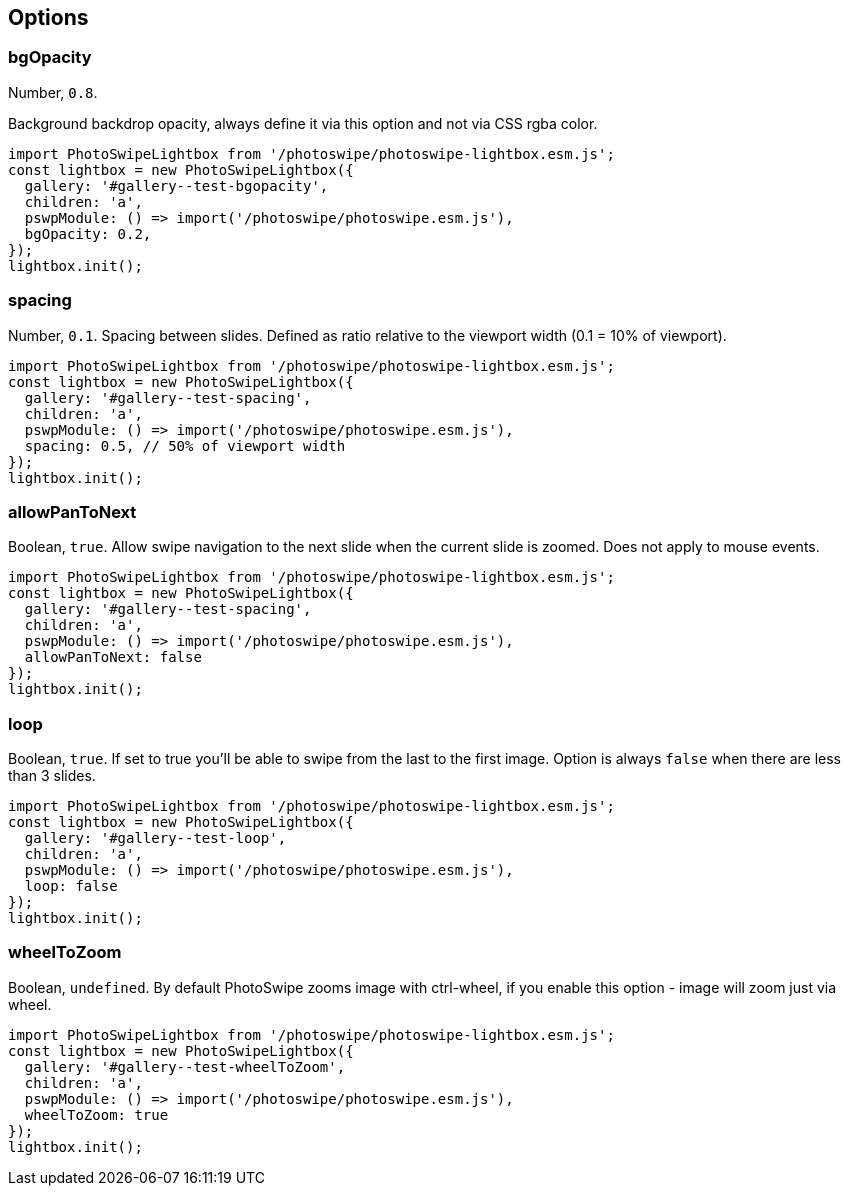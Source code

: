 == Options

=== bgOpacity

Number, `+0.8+`.

Background backdrop opacity, always define it via this option and not
via CSS rgba color.

[source,prism-code,language-js,codeBlock_wPnj,docs-styled-scrollbar]
----
import PhotoSwipeLightbox from '/photoswipe/photoswipe-lightbox.esm.js';
const lightbox = new PhotoSwipeLightbox({
  gallery: '#gallery--test-bgopacity',
  children: 'a',
  pswpModule: () => import('/photoswipe/photoswipe.esm.js'),
  bgOpacity: 0.2,
});
lightbox.init();
----

// [[gallery--test-bgopacity]]
// https://cdn.photoswipe.com/photoswipe-demo-images/photos/1/img-2500.jpg[image:https://cdn.photoswipe.com/photoswipe-demo-images/photos/1/img-200.jpg[https://cdn.photoswipe.com/photoswipe-demo-images/photos/1/img-200]]
// https://cdn.photoswipe.com/photoswipe-demo-images/photos/2/img-2500.jpg[image:https://cdn.photoswipe.com/photoswipe-demo-images/photos/2/img-200.jpg[https://cdn.photoswipe.com/photoswipe-demo-images/photos/2/img-200]]
// https://cdn.photoswipe.com/photoswipe-demo-images/photos/3/img-2500.jpg[image:https://cdn.photoswipe.com/photoswipe-demo-images/photos/3/img-200.jpg[https://cdn.photoswipe.com/photoswipe-demo-images/photos/3/img-200]]

=== spacing

Number, `+0.1+`. Spacing between slides. Defined as ratio relative to
the viewport width (0.1 = 10% of viewport).

[source,prism-code,language-js,codeBlock_wPnj,docs-styled-scrollbar]
----
import PhotoSwipeLightbox from '/photoswipe/photoswipe-lightbox.esm.js';
const lightbox = new PhotoSwipeLightbox({
  gallery: '#gallery--test-spacing',
  children: 'a',
  pswpModule: () => import('/photoswipe/photoswipe.esm.js'),
  spacing: 0.5, // 50% of viewport width
});
lightbox.init();
----

// [[gallery--test-spacing]]
// https://cdn.photoswipe.com/photoswipe-demo-images/photos/1/img-2500.jpg[image:https://cdn.photoswipe.com/photoswipe-demo-images/photos/1/img-200.jpg[https://cdn.photoswipe.com/photoswipe-demo-images/photos/1/img-200]]
// https://cdn.photoswipe.com/photoswipe-demo-images/photos/2/img-2500.jpg[image:https://cdn.photoswipe.com/photoswipe-demo-images/photos/2/img-200.jpg[https://cdn.photoswipe.com/photoswipe-demo-images/photos/2/img-200]]
// https://cdn.photoswipe.com/photoswipe-demo-images/photos/3/img-2500.jpg[image:https://cdn.photoswipe.com/photoswipe-demo-images/photos/3/img-200.jpg[https://cdn.photoswipe.com/photoswipe-demo-images/photos/3/img-200]]
// https://cdn.photoswipe.com/photoswipe-demo-images/photos/4/img-2500.jpg[image:https://cdn.photoswipe.com/photoswipe-demo-images/photos/4/img-200.jpg[https://cdn.photoswipe.com/photoswipe-demo-images/photos/4/img-200]]

=== allowPanToNext

Boolean, `+true+`. Allow swipe navigation to the next slide when the
current slide is zoomed. Does not apply to mouse events.

[source,prism-code,language-js,codeBlock_wPnj,docs-styled-scrollbar]
----
import PhotoSwipeLightbox from '/photoswipe/photoswipe-lightbox.esm.js';
const lightbox = new PhotoSwipeLightbox({
  gallery: '#gallery--test-spacing',
  children: 'a',
  pswpModule: () => import('/photoswipe/photoswipe.esm.js'),
  allowPanToNext: false
});
lightbox.init();
----

// [[gallery--test-spacing]]
// https://cdn.photoswipe.com/photoswipe-demo-images/photos/1/img-2500.jpg[image:https://cdn.photoswipe.com/photoswipe-demo-images/photos/1/img-200.jpg[https://cdn.photoswipe.com/photoswipe-demo-images/photos/1/img-200]]
// https://cdn.photoswipe.com/photoswipe-demo-images/photos/2/img-2500.jpg[image:https://cdn.photoswipe.com/photoswipe-demo-images/photos/2/img-200.jpg[https://cdn.photoswipe.com/photoswipe-demo-images/photos/2/img-200]]
// https://cdn.photoswipe.com/photoswipe-demo-images/photos/3/img-2500.jpg[image:https://cdn.photoswipe.com/photoswipe-demo-images/photos/3/img-200.jpg[https://cdn.photoswipe.com/photoswipe-demo-images/photos/3/img-200]]
// https://cdn.photoswipe.com/photoswipe-demo-images/photos/4/img-2500.jpg[image:https://cdn.photoswipe.com/photoswipe-demo-images/photos/4/img-200.jpg[https://cdn.photoswipe.com/photoswipe-demo-images/photos/4/img-200]]

=== loop

Boolean, `+true+`. If set to true you'll be able to swipe from the last
to the first image. Option is always `+false+` when there are less than
3 slides.

[source,prism-code,language-js,codeBlock_wPnj,docs-styled-scrollbar]
----
import PhotoSwipeLightbox from '/photoswipe/photoswipe-lightbox.esm.js';
const lightbox = new PhotoSwipeLightbox({
  gallery: '#gallery--test-loop',
  children: 'a',
  pswpModule: () => import('/photoswipe/photoswipe.esm.js'),
  loop: false
});
lightbox.init();
----

// [[gallery--test-loop]]
// https://cdn.photoswipe.com/photoswipe-demo-images/photos/1/img-2500.jpg[image:https://cdn.photoswipe.com/photoswipe-demo-images/photos/1/img-200.jpg[https://cdn.photoswipe.com/photoswipe-demo-images/photos/1/img-200]]
// https://cdn.photoswipe.com/photoswipe-demo-images/photos/2/img-2500.jpg[image:https://cdn.photoswipe.com/photoswipe-demo-images/photos/2/img-200.jpg[https://cdn.photoswipe.com/photoswipe-demo-images/photos/2/img-200]]
// https://cdn.photoswipe.com/photoswipe-demo-images/photos/3/img-2500.jpg[image:https://cdn.photoswipe.com/photoswipe-demo-images/photos/3/img-200.jpg[https://cdn.photoswipe.com/photoswipe-demo-images/photos/3/img-200]]
// https://cdn.photoswipe.com/photoswipe-demo-images/photos/4/img-2500.jpg[image:https://cdn.photoswipe.com/photoswipe-demo-images/photos/4/img-200.jpg[https://cdn.photoswipe.com/photoswipe-demo-images/photos/4/img-200]]

=== wheelToZoom

Boolean, `+undefined+`. By default PhotoSwipe zooms image with
ctrl-wheel, if you enable this option - image will zoom just via wheel.

[source,prism-code,language-js,codeBlock_wPnj,docs-styled-scrollbar]
----
import PhotoSwipeLightbox from '/photoswipe/photoswipe-lightbox.esm.js';
const lightbox = new PhotoSwipeLightbox({
  gallery: '#gallery--test-wheelToZoom',
  children: 'a',
  pswpModule: () => import('/photoswipe/photoswipe.esm.js'),
  wheelToZoom: true
});
lightbox.init();
----

// [[gallery--test-wheelToZoom]]
// https://cdn.photoswipe.com/photoswipe-demo-images/photos/1/img-2500.jpg[image:https://cdn.photoswipe.com/photoswipe-demo-images/photos/1/img-200.jpg[https://cdn.photoswipe.com/photoswipe-demo-images/photos/1/img-200]]
// https://cdn.photoswipe.com/photoswipe-demo-images/photos/2/img-2500.jpg[image:https://cdn.photoswipe.com/photoswipe-demo-images/photos/2/img-200.jpg[https://cdn.photoswipe.com/photoswipe-demo-images/photos/2/img-200]]
// https://cdn.photoswipe.com/photoswipe-demo-images/photos/3/img-2500.jpg[image:https://cdn.photoswipe.com/photoswipe-demo-images/photos/3/img-200.jpg[https://cdn.photoswipe.com/photoswipe-demo-images/photos/3/img-200]]
// https://cdn.photoswipe.com/photoswipe-demo-images/photos/4/img-2500.jpg[image:https://cdn.photoswipe.com/photoswipe-demo-images/photos/4/img-200.jpg[https://cdn.photoswipe.com/photoswipe-demo-images/photos/4/img-200]]





// ==== pinchToCloselink:#pinchtoclose[​]

// Boolean, `+true+`. Pinch touch gesture to close the gallery.

// [source,prism-code,language-js,codeBlock_wPnj,docs-styled-scrollbar]
// ----
// import PhotoSwipeLightbox from '/photoswipe/photoswipe-lightbox.esm.js';
// const lightbox = new PhotoSwipeLightbox({
//   gallery: '#gallery--test-pinch-to-close',
//   children: 'a',
//   pswpModule: () => import('/photoswipe/photoswipe.esm.js'),
//   pinchToClose: false
// });
// lightbox.init();
// ----

// [[gallery--test-pinch-to-close]]
// https://cdn.photoswipe.com/photoswipe-demo-images/photos/1/img-2500.jpg[image:https://cdn.photoswipe.com/photoswipe-demo-images/photos/1/img-200.jpg[https://cdn.photoswipe.com/photoswipe-demo-images/photos/1/img-200]]
// https://cdn.photoswipe.com/photoswipe-demo-images/photos/2/img-2500.jpg[image:https://cdn.photoswipe.com/photoswipe-demo-images/photos/2/img-200.jpg[https://cdn.photoswipe.com/photoswipe-demo-images/photos/2/img-200]]
// https://cdn.photoswipe.com/photoswipe-demo-images/photos/3/img-2500.jpg[image:https://cdn.photoswipe.com/photoswipe-demo-images/photos/3/img-200.jpg[https://cdn.photoswipe.com/photoswipe-demo-images/photos/3/img-200]]
// https://cdn.photoswipe.com/photoswipe-demo-images/photos/4/img-2500.jpg[image:https://cdn.photoswipe.com/photoswipe-demo-images/photos/4/img-200.jpg[https://cdn.photoswipe.com/photoswipe-demo-images/photos/4/img-200]]

// ==== closeOnVerticalDraglink:#closeonverticaldrag[​]

// Boolean, `+true+`. Vertical drag gesture to close the PhotoSwipe.

// [source,prism-code,language-js,codeBlock_wPnj,docs-styled-scrollbar]
// ----
// import PhotoSwipeLightbox from '/photoswipe/photoswipe-lightbox.esm.js';
// const lightbox = new PhotoSwipeLightbox({
//   gallery: '#gallery--close-on-vertical-drag',
//   children: 'a',
//   pswpModule: () => import('/photoswipe/photoswipe.esm.js'),
//   closeOnVerticalDrag: false
// });
// lightbox.init();
// ----

// [[gallery--close-on-vertical-drag]]
// https://cdn.photoswipe.com/photoswipe-demo-images/photos/1/img-2500.jpg[image:https://cdn.photoswipe.com/photoswipe-demo-images/photos/1/img-200.jpg[https://cdn.photoswipe.com/photoswipe-demo-images/photos/1/img-200]]
// https://cdn.photoswipe.com/photoswipe-demo-images/photos/2/img-2500.jpg[image:https://cdn.photoswipe.com/photoswipe-demo-images/photos/2/img-200.jpg[https://cdn.photoswipe.com/photoswipe-demo-images/photos/2/img-200]]
// https://cdn.photoswipe.com/photoswipe-demo-images/photos/3/img-2500.jpg[image:https://cdn.photoswipe.com/photoswipe-demo-images/photos/3/img-200.jpg[https://cdn.photoswipe.com/photoswipe-demo-images/photos/3/img-200]]
// https://cdn.photoswipe.com/photoswipe-demo-images/photos/4/img-2500.jpg[image:https://cdn.photoswipe.com/photoswipe-demo-images/photos/4/img-200.jpg[https://cdn.photoswipe.com/photoswipe-demo-images/photos/4/img-200]]

// ==== paddinglink:#padding[​]

// Object, `+{ top: 0, bottom: 0, left: 0, right: 0 }+`. Slide area padding
// (in pixels).

// [source,prism-code,language-js,codeBlock_wPnj,docs-styled-scrollbar]
// ----
// import PhotoSwipeLightbox from '/photoswipe/photoswipe-lightbox.esm.js';
// const lightbox = new PhotoSwipeLightbox({
//   gallery: '#gallery--test-padding',
//   children: 'a',
//   pswpModule: () => import('/photoswipe/photoswipe.esm.js'),
//   padding: { top: 20, bottom: 40, left: 100, right: 100 }
// });
// lightbox.init();
// ----

// [[gallery--test-padding]]
// https://cdn.photoswipe.com/photoswipe-demo-images/photos/1/img-2500.jpg[image:https://cdn.photoswipe.com/photoswipe-demo-images/photos/1/img-200.jpg[https://cdn.photoswipe.com/photoswipe-demo-images/photos/1/img-200]]
// https://cdn.photoswipe.com/photoswipe-demo-images/photos/2/img-2500.jpg[image:https://cdn.photoswipe.com/photoswipe-demo-images/photos/2/img-200.jpg[https://cdn.photoswipe.com/photoswipe-demo-images/photos/2/img-200]]
// https://cdn.photoswipe.com/photoswipe-demo-images/photos/3/img-2500.jpg[image:https://cdn.photoswipe.com/photoswipe-demo-images/photos/3/img-200.jpg[https://cdn.photoswipe.com/photoswipe-demo-images/photos/3/img-200]]
// https://cdn.photoswipe.com/photoswipe-demo-images/photos/4/img-2500.jpg[image:https://cdn.photoswipe.com/photoswipe-demo-images/photos/4/img-200.jpg[https://cdn.photoswipe.com/photoswipe-demo-images/photos/4/img-200]]

// ==== paddingFnlink:#paddingfn[​]

// Function, should return padding object. The option is checked
// frequently, so make sure it's performant. Overrides `+padding+` option
// if defined. For example:

// [source,prism-code,language-js,codeBlock_wPnj,docs-styled-scrollbar]
// ----
// import PhotoSwipeLightbox from '/photoswipe/photoswipe-lightbox.esm.js';
// const lightbox = new PhotoSwipeLightbox({
//   gallery: '#gallery--test-paddingfn',
//   children: 'a',
//   pswpModule: () => import('/photoswipe/photoswipe.esm.js'),

//   paddingFn: (viewportSize, itemData, index) => {
//     return {
//       // check based on slide index
//       top: index === 0 ? 100 : 0,

//       // check based on viewport size
//       bottom: viewportSize.x < 600 ? 0 : 200,

//       // check based on image size
//       left: itemData.w < 2000 ? 50 : 0,

//       right: 0
//     };
//   }
// });
// lightbox.init();
// ----

// [[gallery--test-paddingfn]]
// https://cdn.photoswipe.com/photoswipe-demo-images/photos/1/img-2500.jpg[image:https://cdn.photoswipe.com/photoswipe-demo-images/photos/1/img-200.jpg[https://cdn.photoswipe.com/photoswipe-demo-images/photos/1/img-200]]
// https://cdn.photoswipe.com/photoswipe-demo-images/photos/2/img-2500.jpg[image:https://cdn.photoswipe.com/photoswipe-demo-images/photos/2/img-200.jpg[https://cdn.photoswipe.com/photoswipe-demo-images/photos/2/img-200]]
// https://cdn.photoswipe.com/photoswipe-demo-images/photos/3/img-2500.jpg[image:https://cdn.photoswipe.com/photoswipe-demo-images/photos/3/img-200.jpg[https://cdn.photoswipe.com/photoswipe-demo-images/photos/3/img-200]]
// https://cdn.photoswipe.com/photoswipe-demo-images/photos/4/img-2500.jpg[image:https://cdn.photoswipe.com/photoswipe-demo-images/photos/4/img-200.jpg[https://cdn.photoswipe.com/photoswipe-demo-images/photos/4/img-200]]

// ==== hideAnimationDuration, showAnimationDuration, zoomAnimationDurationlink:#hideanimationduration-showanimationduration-zoomanimationduration[​]

// Number, `+333+`. Transition duration in milliseconds, can be `+0+`.
// link:/opening-or-closing-transition#transition-duration-and-easing[Example
// here].

// ==== easinglink:#easing[​]

// String, `+'cubic-bezier(.4,0,.22,1)'+`. CSS easing function for
// open/close/zoom transitions.
// link:/opening-or-closing-transition#transition-duration-and-easing[Example
// here].

// ==== escKeylink:#esckey[​]

// Boolean, `+true+`. Esc key to close.

// [source,prism-code,language-js,codeBlock_wPnj,docs-styled-scrollbar]
// ----
// import PhotoSwipeLightbox from '/photoswipe/photoswipe-lightbox.esm.js';
// const lightbox = new PhotoSwipeLightbox({
//   gallery: '#gallery--test-esc-key',
//   children: 'a',
//   pswpModule: () => import('/photoswipe/photoswipe.esm.js'),
//   escKey: false
// });
// lightbox.init();
// ----

// [[gallery--test-esc-key]]
// https://cdn.photoswipe.com/photoswipe-demo-images/photos/1/img-2500.jpg[image:https://cdn.photoswipe.com/photoswipe-demo-images/photos/1/img-200.jpg[https://cdn.photoswipe.com/photoswipe-demo-images/photos/1/img-200]]
// https://cdn.photoswipe.com/photoswipe-demo-images/photos/2/img-2500.jpg[image:https://cdn.photoswipe.com/photoswipe-demo-images/photos/2/img-200.jpg[https://cdn.photoswipe.com/photoswipe-demo-images/photos/2/img-200]]
// https://cdn.photoswipe.com/photoswipe-demo-images/photos/3/img-2500.jpg[image:https://cdn.photoswipe.com/photoswipe-demo-images/photos/3/img-200.jpg[https://cdn.photoswipe.com/photoswipe-demo-images/photos/3/img-200]]
// https://cdn.photoswipe.com/photoswipe-demo-images/photos/4/img-2500.jpg[image:https://cdn.photoswipe.com/photoswipe-demo-images/photos/4/img-200.jpg[https://cdn.photoswipe.com/photoswipe-demo-images/photos/4/img-200]]

// ==== arrowKeyslink:#arrowkeys[​]

// Boolean, `+true+`. Left/right arrow keys for navigation.

// [source,prism-code,language-js,codeBlock_wPnj,docs-styled-scrollbar]
// ----
// import PhotoSwipeLightbox from '/photoswipe/photoswipe-lightbox.esm.js';
// const lightbox = new PhotoSwipeLightbox({
//   gallery: '#gallery--test-arrow-keys',
//   children: 'a',
//   pswpModule: () => import('/photoswipe/photoswipe.esm.js'),
//   arrowKeys: false
// });
// lightbox.init();
// ----

// [[gallery--test-arrow-keys]]
// https://cdn.photoswipe.com/photoswipe-demo-images/photos/1/img-2500.jpg[image:https://cdn.photoswipe.com/photoswipe-demo-images/photos/1/img-200.jpg[https://cdn.photoswipe.com/photoswipe-demo-images/photos/1/img-200]]
// https://cdn.photoswipe.com/photoswipe-demo-images/photos/2/img-2500.jpg[image:https://cdn.photoswipe.com/photoswipe-demo-images/photos/2/img-200.jpg[https://cdn.photoswipe.com/photoswipe-demo-images/photos/2/img-200]]
// https://cdn.photoswipe.com/photoswipe-demo-images/photos/3/img-2500.jpg[image:https://cdn.photoswipe.com/photoswipe-demo-images/photos/3/img-200.jpg[https://cdn.photoswipe.com/photoswipe-demo-images/photos/3/img-200]]
// https://cdn.photoswipe.com/photoswipe-demo-images/photos/4/img-2500.jpg[image:https://cdn.photoswipe.com/photoswipe-demo-images/photos/4/img-200.jpg[https://cdn.photoswipe.com/photoswipe-demo-images/photos/4/img-200]]

// ==== trapFocuslink:#trapfocus[​]

// Boolean, `+true+`. Trap focus within PhotoSwipe element while it's open.

// ==== returnFocuslink:#returnfocus[​]

// Boolean, `+true+`. Restore focus the last active element after
// PhotoSwipe is closed.

// [source,prism-code,language-js,codeBlock_wPnj,docs-styled-scrollbar]
// ----
// import PhotoSwipeLightbox from '/photoswipe/photoswipe-lightbox.esm.js';
// const lightbox = new PhotoSwipeLightbox({
//   gallery: '#gallery--test-restore-focus',
//   children: 'a',
//   pswpModule: () => import('/photoswipe/photoswipe.esm.js'),
//   returnFocus: false
// });
// lightbox.init();
// ----

// [[gallery--test-restore-focus]]
// https://cdn.photoswipe.com/photoswipe-demo-images/photos/1/img-2500.jpg[image:https://cdn.photoswipe.com/photoswipe-demo-images/photos/1/img-200.jpg[https://cdn.photoswipe.com/photoswipe-demo-images/photos/1/img-200]]
// https://cdn.photoswipe.com/photoswipe-demo-images/photos/2/img-2500.jpg[image:https://cdn.photoswipe.com/photoswipe-demo-images/photos/2/img-200.jpg[https://cdn.photoswipe.com/photoswipe-demo-images/photos/2/img-200]]
// https://cdn.photoswipe.com/photoswipe-demo-images/photos/3/img-2500.jpg[image:https://cdn.photoswipe.com/photoswipe-demo-images/photos/3/img-200.jpg[https://cdn.photoswipe.com/photoswipe-demo-images/photos/3/img-200]]
// https://cdn.photoswipe.com/photoswipe-demo-images/photos/4/img-2500.jpg[image:https://cdn.photoswipe.com/photoswipe-demo-images/photos/4/img-200.jpg[https://cdn.photoswipe.com/photoswipe-demo-images/photos/4/img-200]]

// ==== clickToCloseNonZoomablelink:#clicktoclosenonzoomable[​]

// Boolean, `+true+`. If image is not zoomable (for example, smaller than
// viewport) it can be closed by clicking on it.

// [source,prism-code,language-js,codeBlock_wPnj,docs-styled-scrollbar]
// ----
// import PhotoSwipeLightbox from '/photoswipe/photoswipe-lightbox.esm.js';
// const lightbox = new PhotoSwipeLightbox({
//   gallery: '#gallery--clickToCloseNonZoomable',
//   children: 'a',
//   pswpModule: () => import('/photoswipe/photoswipe.esm.js'),
//   clickToCloseNonZoomable: false
// });
// lightbox.init();
// ----

// [[gallery--clickToCloseNonZoomable]]
// https://dummyimage.com/300x200/555/fff/?text=1st-300x200[image:https://dummyimage.com/150x100/555/fff/?text=1st-150x100[https://dummyimage.com/150x100/555/fff/?text=1st-150x100]]
// https://dummyimage.com/1000x1000/555/fff/?text=2nd-1000x1000[image:https://dummyimage.com/100x100/555/fff/?text=2nd-100x100[https://dummyimage.com/100x100/555/fff/?text=2nd-100x100]]
// https://dummyimage.com/100x700/555/fff/?text=3rd-100x700[image:https://dummyimage.com/50x350/555/fff/?text=3rd-50x350[https://dummyimage.com/50x350/555/fff/?text=3rd-50x350]]

// ==== imageClickAction, bgClickAction, tapAction, doubleTapActionlink:#imageclickaction-bgclickaction-tapaction-doubletapaction[​]

// Refer to link:/click-and-tap-actions[click and tap actions] page.

// ==== preloaderDelaylink:#preloaderdelay[​]

// Number (ms), `+2000+`. Delay before the loading indicator will be
// displayed, if image is loaded during it - the indicator will not be
// displayed at all. Can be zero.

// [source,prism-code,language-js,codeBlock_wPnj,docs-styled-scrollbar]
// ----
// import PhotoSwipeLightbox from '/photoswipe/photoswipe-lightbox.esm.js';
// const lightbox = new PhotoSwipeLightbox({
//   gallery: '#gallery--test-preloader-delay',
//   children: 'a',
//   pswpModule: () => import('/photoswipe/photoswipe.esm.js'),
//   preloaderDelay: 0
// });
// lightbox.init();
// ----

// [[gallery--test-preloader-delay]]
// https://cdn.photoswipe.com/photoswipe-demo-images/photos/1/img-2500.jpg[image:https://cdn.photoswipe.com/photoswipe-demo-images/photos/1/img-200.jpg[https://cdn.photoswipe.com/photoswipe-demo-images/photos/1/img-200]]
// https://cdn.photoswipe.com/photoswipe-demo-images/photos/2/img-2500.jpg[image:https://cdn.photoswipe.com/photoswipe-demo-images/photos/2/img-200.jpg[https://cdn.photoswipe.com/photoswipe-demo-images/photos/2/img-200]]
// https://cdn.photoswipe.com/photoswipe-demo-images/photos/3/img-2500.jpg[image:https://cdn.photoswipe.com/photoswipe-demo-images/photos/3/img-200.jpg[https://cdn.photoswipe.com/photoswipe-demo-images/photos/3/img-200]]
// https://cdn.photoswipe.com/photoswipe-demo-images/photos/4/img-2500.jpg[image:https://cdn.photoswipe.com/photoswipe-demo-images/photos/4/img-200.jpg[https://cdn.photoswipe.com/photoswipe-demo-images/photos/4/img-200]]

// ==== indexIndicatorSeplink:#indexindicatorsep[​]

// String, `+/+`. Used for slide count indicator ("1 of 10 ").

// [source,prism-code,language-js,codeBlock_wPnj,docs-styled-scrollbar]
// ----
// import PhotoSwipeLightbox from '/photoswipe/photoswipe-lightbox.esm.js';
// const lightbox = new PhotoSwipeLightbox({
//   gallery: '#gallery--test-indexIndicatorSep',
//   children: 'a',
//   pswpModule: () => import('/photoswipe/photoswipe.esm.js'),
//   indexIndicatorSep: ' of '
// });
// lightbox.init();
// ----

// [[gallery--test-indexIndicatorSep]]
// https://cdn.photoswipe.com/photoswipe-demo-images/photos/1/img-2500.jpg[image:https://cdn.photoswipe.com/photoswipe-demo-images/photos/1/img-200.jpg[https://cdn.photoswipe.com/photoswipe-demo-images/photos/1/img-200]]
// https://cdn.photoswipe.com/photoswipe-demo-images/photos/2/img-2500.jpg[image:https://cdn.photoswipe.com/photoswipe-demo-images/photos/2/img-200.jpg[https://cdn.photoswipe.com/photoswipe-demo-images/photos/2/img-200]]
// https://cdn.photoswipe.com/photoswipe-demo-images/photos/3/img-2500.jpg[image:https://cdn.photoswipe.com/photoswipe-demo-images/photos/3/img-200.jpg[https://cdn.photoswipe.com/photoswipe-demo-images/photos/3/img-200]]
// https://cdn.photoswipe.com/photoswipe-demo-images/photos/4/img-2500.jpg[image:https://cdn.photoswipe.com/photoswipe-demo-images/photos/4/img-200.jpg[https://cdn.photoswipe.com/photoswipe-demo-images/photos/4/img-200]]

// ==== getViewportSizeFnlink:#getviewportsizefn[​]

// Function `+{x: width, y: height}+`, `+undefined+`. A function that
// should return slide viewport width and height, in format
// `+{x: 100, y: 100}+`.

// [source,prism-code,language-js,codeBlock_wPnj,docs-styled-scrollbar]
// ----
// import PhotoSwipeLightbox from '/photoswipe/photoswipe-lightbox.esm.js';
// const lightbox = new PhotoSwipeLightbox({
//   gallery: '#gallery--test-getViewportSizeFn',
//   children: 'a',
//   pswpModule: () => import('/photoswipe/photoswipe.esm.js'),
//   getViewportSizeFn: function(options, pswp) {
//     return {
//       x: document.documentElement.clientWidth - 200,
//       y: window.innerHeight
//     };
//   }
// });
// lightbox.init();
// ----

// [[gallery--test-getViewportSizeFn]]
// https://cdn.photoswipe.com/photoswipe-demo-images/photos/1/img-2500.jpg[image:https://cdn.photoswipe.com/photoswipe-demo-images/photos/1/img-200.jpg[https://cdn.photoswipe.com/photoswipe-demo-images/photos/1/img-200]]
// https://cdn.photoswipe.com/photoswipe-demo-images/photos/2/img-2500.jpg[image:https://cdn.photoswipe.com/photoswipe-demo-images/photos/2/img-200.jpg[https://cdn.photoswipe.com/photoswipe-demo-images/photos/2/img-200]]
// https://cdn.photoswipe.com/photoswipe-demo-images/photos/3/img-2500.jpg[image:https://cdn.photoswipe.com/photoswipe-demo-images/photos/3/img-200.jpg[https://cdn.photoswipe.com/photoswipe-demo-images/photos/3/img-200]]
// https://cdn.photoswipe.com/photoswipe-demo-images/photos/4/img-2500.jpg[image:https://cdn.photoswipe.com/photoswipe-demo-images/photos/4/img-200.jpg[https://cdn.photoswipe.com/photoswipe-demo-images/photos/4/img-200]]

// ==== initialZoomLevel, secondaryZoomLevel, maxZoomLevellink:#initialzoomlevel-secondaryzoomlevel-maxzoomlevel[​]

// Refer to link:/adjusting-zoom-level[Adjusting zoom level] page for more
// info. The default values are described
// link:/adjusting-zoom-level#default-behaviour[there too].

// ==== errorMsglink:#errormsg[​]

// String, `+'The image cannot be loaded'+`.

// Message to display when the image wasn't able to load. If you need to
// display HTML - use link:/filters#contenterrorelement[contentErrorElement
// filter].

// [source,prism-code,language-js,codeBlock_wPnj,docs-styled-scrollbar]
// ----
// import PhotoSwipeLightbox from '/photoswipe/photoswipe-lightbox.esm.js';
// const lightbox = new PhotoSwipeLightbox({
//   gallery: '#gallery--errorMsg',
//   children: 'a',
//   pswpModule: () => import('/photoswipe/photoswipe.esm.js'),
//   errorMsg: 'The photo cannot be loaded'
// });
// lightbox.init();
// ----

// [[gallery--errorMsg]]
// https://picsum.photos/1200/800[image:https://dummyimage.com/300x200/555/fff/?text=0-random-image[https://dummyimage.com/300x200/555/fff/?text=0-random-image]]
// https://example.com/broken-image-link[image:https://dummyimage.com/300x200/555/fff/?text=1st-broken-large-image[https://dummyimage.com/300x200/555/fff/?text=1st-broken-large-image]]
// https://dummyimage.com/1000x1000/555/fff/?text=2nd-1000x1000[image:https://dummyimage.com/100x100/555/fff/?text=2nd-100x100[https://dummyimage.com/100x100/555/fff/?text=2nd-100x100]]
// https://example.com/another-broken-image-link[image:https://dummyimage.com/300x200/555/fff/?text=3rd-broken-image-link[https://dummyimage.com/300x200/555/fff/?text=3rd-broken-image-link]]

// ==== preloadlink:#preload[​]

// Array, `+[1, 2]+`. Lazy loading of nearby slides based on direction of
// movement. Should be an array with two integers, first one - number of
// items to preload before the current image, second one - after the
// current image. Two nearby images are always loaded.

// [source,prism-code,language-js,codeBlock_wPnj,docs-styled-scrollbar]
// ----
// import PhotoSwipeLightbox from '/photoswipe/photoswipe-lightbox.esm.js';
// const lightbox = new PhotoSwipeLightbox({
//   gallery: '#gallery--test-preload',
//   children: 'a',
//   pswpModule: () => import('/photoswipe/photoswipe.esm.js'),
//   preload: [1, 4]
// });
// lightbox.init();
// ----

// [[gallery--test-preload]]
// https://cdn.photoswipe.com/photoswipe-demo-images/photos/1/img-2500.jpg[image:https://cdn.photoswipe.com/photoswipe-demo-images/photos/1/img-200.jpg[https://cdn.photoswipe.com/photoswipe-demo-images/photos/1/img-200]]
// https://cdn.photoswipe.com/photoswipe-demo-images/photos/2/img-2500.jpg[image:https://cdn.photoswipe.com/photoswipe-demo-images/photos/2/img-200.jpg[https://cdn.photoswipe.com/photoswipe-demo-images/photos/2/img-200]]
// https://cdn.photoswipe.com/photoswipe-demo-images/photos/3/img-2500.jpg[image:https://cdn.photoswipe.com/photoswipe-demo-images/photos/3/img-200.jpg[https://cdn.photoswipe.com/photoswipe-demo-images/photos/3/img-200]]
// https://cdn.photoswipe.com/photoswipe-demo-images/photos/4/img-2500.jpg[image:https://cdn.photoswipe.com/photoswipe-demo-images/photos/4/img-200.jpg[https://cdn.photoswipe.com/photoswipe-demo-images/photos/4/img-200]]
// https://cdn.photoswipe.com/photoswipe-demo-images/photos/5/img-2500.jpg[image:https://cdn.photoswipe.com/photoswipe-demo-images/photos/5/img-200.jpg[https://cdn.photoswipe.com/photoswipe-demo-images/photos/5/img-200]]
// https://cdn.photoswipe.com/photoswipe-demo-images/photos/6/img-2500.jpg[image:https://cdn.photoswipe.com/photoswipe-demo-images/photos/6/img-200.jpg[https://cdn.photoswipe.com/photoswipe-demo-images/photos/6/img-200]]
// https://cdn.photoswipe.com/photoswipe-demo-images/photos/7/img-2500.jpg[image:https://cdn.photoswipe.com/photoswipe-demo-images/photos/7/img-200.jpg[https://cdn.photoswipe.com/photoswipe-demo-images/photos/7/img-200]]
// https://cdn.photoswipe.com/photoswipe-demo-images/photos/8/img-2500.jpg[image:https://cdn.photoswipe.com/photoswipe-demo-images/photos/8/img-200.jpg[https://cdn.photoswipe.com/photoswipe-demo-images/photos/8/img-200]]
// https://cdn.photoswipe.com/photoswipe-demo-images/photos/9/img-2500.jpg[image:https://cdn.photoswipe.com/photoswipe-demo-images/photos/9/img-200.jpg[https://cdn.photoswipe.com/photoswipe-demo-images/photos/9/img-200]]
// https://cdn.photoswipe.com/photoswipe-demo-images/photos/10/img-2500.jpg[image:https://cdn.photoswipe.com/photoswipe-demo-images/photos/10/img-200.jpg[https://cdn.photoswipe.com/photoswipe-demo-images/photos/10/img-200]]

// ==== mainClasslink:#mainclass[​]

// String, `+undefined+`. Class that will be added to the root element of
// PhotoSwipe, may contain multiple separated by space. Example on
// link:/styling#modifying-icons[Styling] page.

// ==== appendToEllink:#appendtoel[​]

// DOMElement, `+document.body+`. Element to which PhotoSwipe dialog will
// be appended when it opens.

// [source,prism-code,language-js,codeBlock_wPnj,docs-styled-scrollbar]
// ----
// import PhotoSwipeLightbox from '/photoswipe/photoswipe-lightbox.esm.js';
// const lightbox = new PhotoSwipeLightbox({
//   gallery: '#gallery--test-appendToEl',
//   children: 'a',
//   pswpModule: () => import('/photoswipe/photoswipe.esm.js'),
//   appendToEl: document.querySelector('#__docusaurus')
// });
// lightbox.init();
// ----

// [[gallery--test-appendToEl]]
// https://cdn.photoswipe.com/photoswipe-demo-images/photos/1/img-2500.jpg[image:https://cdn.photoswipe.com/photoswipe-demo-images/photos/1/img-200.jpg[https://cdn.photoswipe.com/photoswipe-demo-images/photos/1/img-200]]
// https://cdn.photoswipe.com/photoswipe-demo-images/photos/2/img-2500.jpg[image:https://cdn.photoswipe.com/photoswipe-demo-images/photos/2/img-200.jpg[https://cdn.photoswipe.com/photoswipe-demo-images/photos/2/img-200]]
// https://cdn.photoswipe.com/photoswipe-demo-images/photos/3/img-2500.jpg[image:https://cdn.photoswipe.com/photoswipe-demo-images/photos/3/img-200.jpg[https://cdn.photoswipe.com/photoswipe-demo-images/photos/3/img-200]]

// ==== maxWidthToAnimatelink:#maxwidthtoanimate[​]

// Integer, `+4000+`. Maximum width of image to animate, if initial
// rendered image width is larger than this value - the opening/closing
// transition will be automatically disabled.

// [source,prism-code,language-js,codeBlock_wPnj,docs-styled-scrollbar]
// ----
// import PhotoSwipeLightbox from '/photoswipe/photoswipe-lightbox.esm.js';
// const lightbox = new PhotoSwipeLightbox({
//   gallery: '#gallery--test-maxWidthToAnimate',
//   children: 'a',
//   pswpModule: () => import('/photoswipe/photoswipe.esm.js'),
//   maxWidthToAnimate: 800,
// });
// lightbox.init();
// ----

// [[gallery--test-maxWidthToAnimate]]
// https://cdn.photoswipe.com/photoswipe-demo-images/photos/1/img-2500.jpg[image:https://cdn.photoswipe.com/photoswipe-demo-images/photos/1/img-200.jpg[https://cdn.photoswipe.com/photoswipe-demo-images/photos/1/img-200]]
// https://cdn.photoswipe.com/photoswipe-demo-images/photos/2/img-2500.jpg[image:https://cdn.photoswipe.com/photoswipe-demo-images/photos/2/img-200.jpg[https://cdn.photoswipe.com/photoswipe-demo-images/photos/2/img-200]]
// https://cdn.photoswipe.com/photoswipe-demo-images/photos/3/img-2500.jpg[image:https://cdn.photoswipe.com/photoswipe-demo-images/photos/3/img-200.jpg[https://cdn.photoswipe.com/photoswipe-demo-images/photos/3/img-200]]

// === Lightbox module optionslink:#lightbox-module-options[​]

// See link:/getting-started[getting started] and link:/data-sources[data
// sources] for examples.

// ==== gallerylink:#gallery[​]

// Element, NodeList, or CSS selector (string) for the gallery element.

// ==== childrenlink:#children[​]

// Element, NodeList, or CSS selector (string) for elements within
// `+gallery+`. For example, link elements. If not defined or set to false
// - root `+gallery+` node will be used.

// ==== pswpModulelink:#pswpmodule[​]

// Function or Module, `+undefined+`. A function that should return
// import() promise (if you need dynamic import), for example:

// [source,prism-code,language-text,codeBlock_wPnj,docs-styled-scrollbar]
// ----
// pswpModule: () => import('photoswipe/dist/photoswipe.esm.js');
// ----

// Or the PhotoSwipe Core module itself, for example:

// [source,prism-code,language-js,codeBlock_wPnj,docs-styled-scrollbar]
// ----
// import PhotoSwipeLightbox from 'photoswipe/dist/photoswipe-lightbox.esm.js';
// import PhotoSwipe from 'photoswipe/dist/photoswipe.esm.js';

// const lightbox = new PhotoSwipeLightbox({
//   pswpModule: PhotoSwipe
//   // ...
// });
// ----

// ==== preloadFirstSlidelink:#preloadfirstslide[​]

// Boolean, `+true+`. Loads the first slide image in parallel with
// PhotoSwipe Core (while PhotoSwipe is opening).

// [source,prism-code,language-js,codeBlock_wPnj,docs-styled-scrollbar]
// ----
// import PhotoSwipeLightbox from '/photoswipe/photoswipe-lightbox.esm.js';
// const lightbox = new PhotoSwipeLightbox({
//   gallery: '#gallery--test-appendToEl',
//   children: 'a',
//   pswpModule: () => import('/photoswipe/photoswipe.esm.js'),
//   preloadFirstSlide: false
// });
// lightbox.init();
// ----

// [[gallery--test-appendToEl]]
// https://cdn.photoswipe.com/photoswipe-demo-images/photos/1/img-2500.jpg[image:https://cdn.photoswipe.com/photoswipe-demo-images/photos/1/img-200.jpg[https://cdn.photoswipe.com/photoswipe-demo-images/photos/1/img-200]]
// https://cdn.photoswipe.com/photoswipe-demo-images/photos/2/img-2500.jpg[image:https://cdn.photoswipe.com/photoswipe-demo-images/photos/2/img-200.jpg[https://cdn.photoswipe.com/photoswipe-demo-images/photos/2/img-200]]
// https://cdn.photoswipe.com/photoswipe-demo-images/photos/3/img-2500.jpg[image:https://cdn.photoswipe.com/photoswipe-demo-images/photos/3/img-200.jpg[https://cdn.photoswipe.com/photoswipe-demo-images/photos/3/img-200]]

// === Translatinglink:#translating[​]

// A list of options that might need a translation:

// [source,prism-code,language-text,codeBlock_wPnj,docs-styled-scrollbar]
// ----
// closeTitle: 'Close',
// zoomTitle: 'Zoom',
// arrowPrevTitle: 'Previous',
// arrowNextTitle: 'Next',

// errorMsg: 'The image cannot be loaded',
// indexIndicatorSep: ' / ',
// ----

// Example:

// [source,prism-code,language-js,codeBlock_wPnj,docs-styled-scrollbar]
// ----
// import PhotoSwipeLightbox from '/photoswipe/photoswipe-lightbox.esm.js';
// const lightbox = new PhotoSwipeLightbox({
//   gallery: '#gallery--test-i18n',
//   children: 'a',

//   closeTitle: 'Close the dialog',
//   zoomTitle: 'Zoom the photo',
//   arrowPrevTitle: 'Go to the previous photo',
//   arrowNextTitle: 'Go to the next photo',

//   errorMsg: 'The photo cannot be loaded',
//   indexIndicatorSep: ' of ',

//   pswpModule: () => import('/photoswipe/photoswipe.esm.js'),
//   preloadFirstSlide: false
// });
// lightbox.init();
// ----

// [[gallery--test-i18n]]
// https://cdn.photoswipe.com/photoswipe-demo-images/photos/1/img-2500.jpg[image:https://cdn.photoswipe.com/photoswipe-demo-images/photos/1/img-200.jpg[https://cdn.photoswipe.com/photoswipe-demo-images/photos/1/img-200]]
// https://cdn.photoswipe.com/photoswipe-demo-images/photos/2/img-2500.jpg[image:https://cdn.photoswipe.com/photoswipe-demo-images/photos/2/img-200.jpg[https://cdn.photoswipe.com/photoswipe-demo-images/photos/2/img-200]]
// https://cdn.photoswipe.com/photoswipe-demo-images/photos/3/img-2500.jpg[image:https://cdn.photoswipe.com/photoswipe-demo-images/photos/3/img-200.jpg[https://cdn.photoswipe.com/photoswipe-demo-images/photos/3/img-200]]
